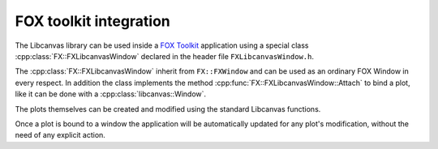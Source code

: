 FOX toolkit integration
=======================

The Libcanvas library can be used inside a `FOX Toolkit <http://fox-toolkit.org/>`_ application using a special class :cpp:class:`FX::FXLibcanvasWindow` declared in the header file ``FXLibcanvasWindow.h``.

The :cpp:class:`FX::FXLibcanvasWindow` inherit from ``FX::FXWindow`` and can be used as an ordinary FOX Window in every respect.
In addition the class implements the method :cpp:func:`FX::FXLibcanvasWindow::Attach` to bind a plot, like it can be done with a :cpp:class:`libcanvas::Window`.

The plots themselves can be created and modified using the standard Libcanvas functions.

Once a plot is bound to a window the application will be automatically updated for any plot's modification, without the need of any explicit action.

.. cpp:class:: FX::FXLibcanvasWindow : public FX::FXWindow

  FOX toolkit class used to display one or more Libcanvas plots.

  .. cpp:function:: FX::FXLibcanvasWindow(FX::FXComposite* p, const char *plot_layout = nullptr, FXuint opts=FRAME_NORMAL, FXint x=0, FXint y=0, FXint w=0, FXint h=0)

    Ordinary FOX constructor with the addition of ``plot_layout`` used to subdivide the windows in multiple plotting slots.

  .. cpp:function:: int Attach(libcanvas::Plot& p, const char* slot_str)

    Act like the method :cpp:class:`libcanvas::Window` of the :cpp:class:`libcanvas::Window` class to bind a plot to a given slot.

  .. cpp:function:: void SlotRefresh(unsigned index)

    Act like the :cpp:class:`libcanvas::Window`'s method of the same name.

  .. cpp:function:: void Wait()

    Act like the :cpp:class:`libcanvas::Window`'s method of the same name.
    Normally not needed in classic FOX applications.

